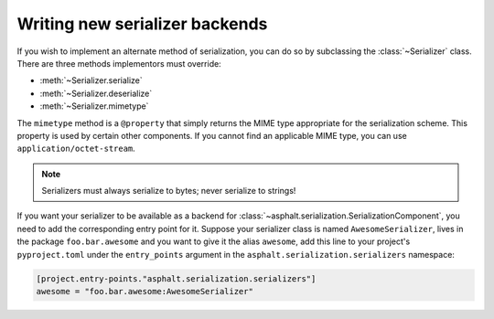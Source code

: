Writing new serializer backends
===============================

.. py:currentmodule:: asphalt.serialization

If you wish to implement an alternate method of serialization, you can do so by
subclassing the :class:`~Serializer` class. There are three methods implementors must
override:

* :meth:`~Serializer.serialize`
* :meth:`~Serializer.deserialize`
* :meth:`~Serializer.mimetype`

The ``mimetype`` method is a ``@property`` that simply returns the MIME type appropriate
for the serialization scheme. This property is used by certain other components. If you
cannot find an applicable MIME type, you can use ``application/octet-stream``.

.. note:: Serializers must always serialize to bytes; never serialize to strings!

If you want your serializer to be available as a backend for
:class:`~asphalt.serialization.SerializationComponent`, you need to add the
corresponding entry point for it. Suppose your serializer class is named
``AwesomeSerializer``, lives in the package ``foo.bar.awesome`` and you want to give it
the alias ``awesome``, add this line to your project's ``pyproject.toml`` under the
``entry_points`` argument in the ``asphalt.serialization.serializers`` namespace:

.. code-block:: toml

    [project.entry-points."asphalt.serialization.serializers"]
    awesome = "foo.bar.awesome:AwesomeSerializer"

